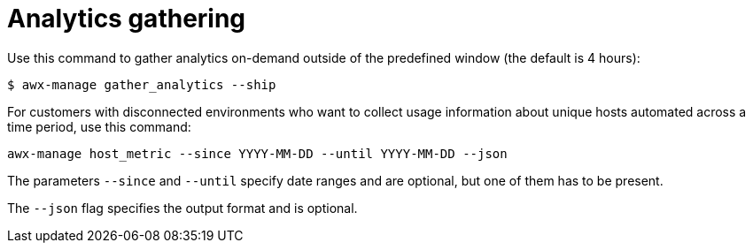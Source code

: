 [id="ref-controller-analytics-gathering"]

= Analytics gathering

Use this command to gather analytics on-demand outside of the predefined window (the default is 4 hours):

[literal, options="nowrap" subs="+attributes"]
----
$ awx-manage gather_analytics --ship
----

For customers with disconnected environments who want to collect usage information about unique hosts automated across a time period, use this
command:

[literal, options="nowrap" subs="+attributes"]
----
awx-manage host_metric --since YYYY-MM-DD --until YYYY-MM-DD --json
----

The parameters `--since` and `--until` specify date ranges and are optional, but one of them has to be present. 

The `--json` flag specifies the output format and is optional.